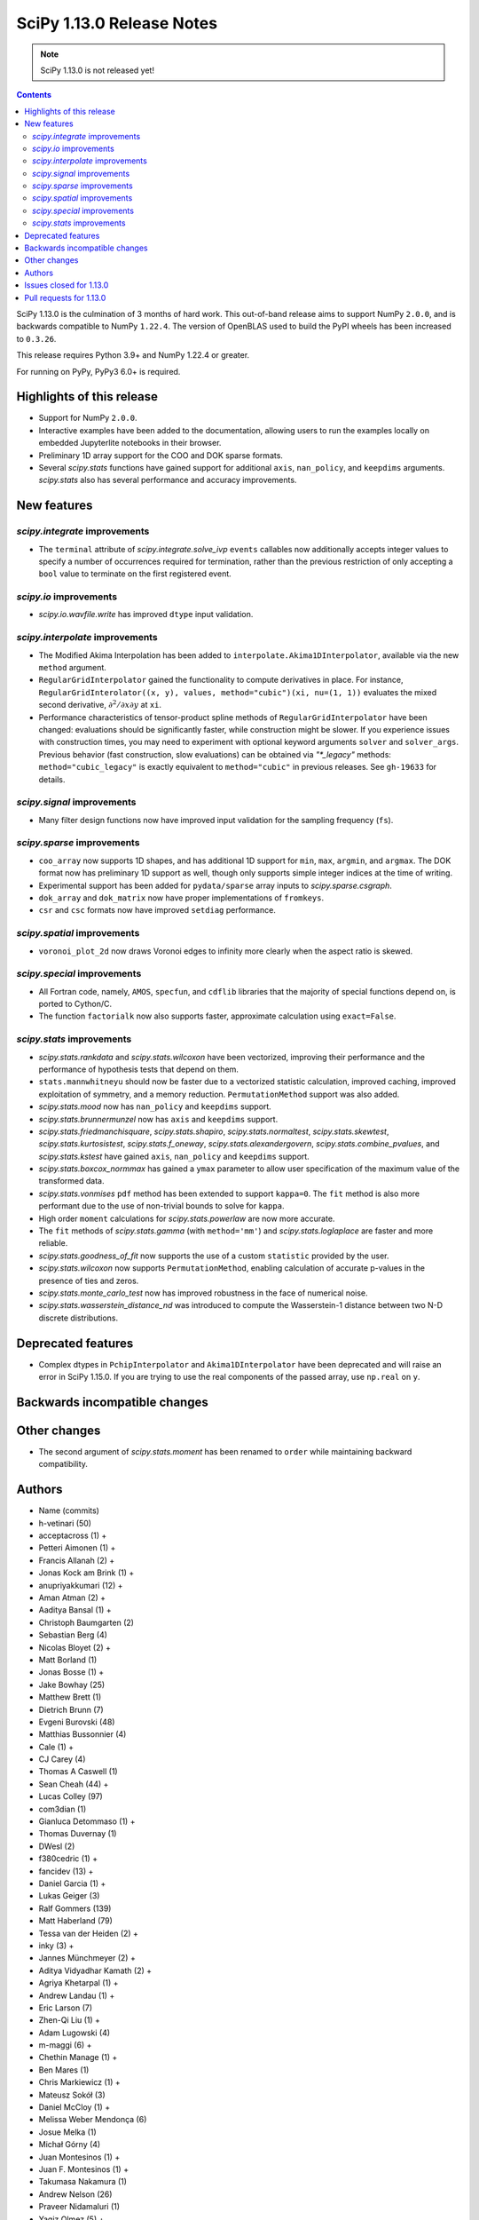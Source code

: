 ==========================
SciPy 1.13.0 Release Notes
==========================

.. note:: SciPy 1.13.0 is not released yet!

.. contents::

SciPy 1.13.0 is the culmination of 3 months of hard work. This
out-of-band release aims to support NumPy ``2.0.0``, and is backwards
compatible to NumPy ``1.22.4``. The version of OpenBLAS used to build
the PyPI wheels has been increased to ``0.3.26``.

This release requires Python 3.9+ and NumPy 1.22.4 or greater.

For running on PyPy, PyPy3 6.0+ is required.


**************************
Highlights of this release
**************************
- Support for NumPy ``2.0.0``.
- Interactive examples have been added to the documentation, allowing users
  to run the examples locally on embedded Jupyterlite notebooks in their
  browser.
- Preliminary 1D array support for the COO and DOK sparse formats.
- Several `scipy.stats` functions have gained support for additional
  ``axis``, ``nan_policy``, and ``keepdims`` arguments. `scipy.stats` also
  has several performance and accuracy improvements.

************
New features
************

`scipy.integrate` improvements
==============================
- The ``terminal`` attribute of `scipy.integrate.solve_ivp` ``events``
  callables now additionally accepts integer values to specify a number
  of occurrences required for termination, rather than the previous restriction
  of only accepting a ``bool`` value to terminate on the first registered
  event.


`scipy.io` improvements
=======================
- `scipy.io.wavfile.write` has improved ``dtype`` input validation.


`scipy.interpolate` improvements
================================
- The Modified Akima Interpolation has been added to
  ``interpolate.Akima1DInterpolator``, available via the new ``method``
  argument.
- ``RegularGridInterpolator`` gained the functionality to compute derivatives
  in place. For instance, ``RegularGridInterolator((x, y), values,
  method="cubic")(xi, nu=(1, 1))`` evaluates the mixed second derivative,
  :math:`\partial^2 / \partial x \partial y` at ``xi``.
- Performance characteristics of tensor-product spline methods of
  ``RegularGridInterpolator`` have been changed: evaluations should be
  significantly faster, while construction might be slower. If you experience
  issues with construction times, you may need to experiment with optional
  keyword arguments ``solver`` and ``solver_args``. Previous behavior (fast
  construction, slow evaluations) can be obtained via `"*_legacy"` methods:
  ``method="cubic_legacy"`` is exactly equivalent to ``method="cubic"`` in
  previous releases. See ``gh-19633`` for details.


`scipy.signal` improvements
===========================
- Many filter design functions now have improved input validation for the
  sampling frequency (``fs``).


`scipy.sparse` improvements
===========================
- ``coo_array`` now supports 1D shapes, and has additional 1D support for
  ``min``, ``max``, ``argmin``, and ``argmax``. The DOK format now has
  preliminary 1D support as well, though only supports simple integer indices
  at the time of writing.
- Experimental support has been added for ``pydata/sparse`` array inputs to
  `scipy.sparse.csgraph`.
- ``dok_array`` and ``dok_matrix`` now have proper implementations of
  ``fromkeys``.
- ``csr`` and ``csc`` formats now have improved ``setdiag`` performance.


`scipy.spatial` improvements
============================
- ``voronoi_plot_2d`` now draws Voronoi edges to infinity more clearly
  when the aspect ratio is skewed.


`scipy.special` improvements
============================
- All Fortran code, namely, ``AMOS``, ``specfun``, and ``cdflib`` libraries
  that the majority of special functions depend on, is ported to Cython/C.
- The function ``factorialk`` now also supports faster, approximate
  calculation using ``exact=False``.


`scipy.stats` improvements
==========================
- `scipy.stats.rankdata` and `scipy.stats.wilcoxon` have been vectorized,
  improving their performance and the performance of hypothesis tests that
  depend on them.
- ``stats.mannwhitneyu`` should now be faster due to a vectorized statistic
  calculation, improved caching, improved exploitation of symmetry, and a
  memory reduction. ``PermutationMethod`` support was also added.
- `scipy.stats.mood` now has ``nan_policy`` and ``keepdims`` support.
- `scipy.stats.brunnermunzel` now has ``axis`` and ``keepdims`` support.
- `scipy.stats.friedmanchisquare`, `scipy.stats.shapiro`,
  `scipy.stats.normaltest`, `scipy.stats.skewtest`,
  `scipy.stats.kurtosistest`, `scipy.stats.f_oneway`,
  `scipy.stats.alexandergovern`, `scipy.stats.combine_pvalues`, and
  `scipy.stats.kstest` have gained ``axis``, ``nan_policy`` and
  ``keepdims`` support.
- `scipy.stats.boxcox_normmax` has gained a ``ymax`` parameter to allow user
  specification of the maximum value of the transformed data.
- `scipy.stats.vonmises` ``pdf`` method has been extended to support
  ``kappa=0``. The ``fit`` method is also more performant due to the use of
  non-trivial bounds to solve for ``kappa``.
- High order ``moment`` calculations for `scipy.stats.powerlaw` are now more
  accurate.
- The ``fit`` methods of  `scipy.stats.gamma` (with ``method='mm'``) and
  `scipy.stats.loglaplace` are faster and more reliable.
- `scipy.stats.goodness_of_fit` now supports the use of a custom ``statistic``
  provided by the user.
- `scipy.stats.wilcoxon` now supports ``PermutationMethod``, enabling
  calculation of accurate p-values in the presence of ties and zeros.
- `scipy.stats.monte_carlo_test` now has improved robustness in the face of
  numerical noise.
- `scipy.stats.wasserstein_distance_nd` was introduced to compute the
  Wasserstein-1 distance between two N-D discrete distributions.


*******************
Deprecated features
*******************
- Complex dtypes in ``PchipInterpolator`` and ``Akima1DInterpolator`` have
  been deprecated and will raise an error in SciPy 1.15.0. If you are trying
  to use the real components of the passed array, use ``np.real`` on ``y``.



******************************
Backwards incompatible changes
******************************

*************
Other changes
*************
- The second argument of `scipy.stats.moment` has been renamed to ``order``
  while maintaining backward compatibility.



*******
Authors
*******

* Name (commits)
* h-vetinari (50)
* acceptacross (1) +
* Petteri Aimonen (1) +
* Francis Allanah (2) +
* Jonas Kock am Brink (1) +
* anupriyakkumari (12) +
* Aman Atman (2) +
* Aaditya Bansal (1) +
* Christoph Baumgarten (2)
* Sebastian Berg (4)
* Nicolas Bloyet (2) +
* Matt Borland (1)
* Jonas Bosse (1) +
* Jake Bowhay (25)
* Matthew Brett (1)
* Dietrich Brunn (7)
* Evgeni Burovski (48)
* Matthias Bussonnier (4)
* Cale (1) +
* CJ Carey (4)
* Thomas A Caswell (1)
* Sean Cheah (44) +
* Lucas Colley (97)
* com3dian (1)
* Gianluca Detommaso (1) +
* Thomas Duvernay (1)
* DWesl (2)
* f380cedric (1) +
* fancidev (13) +
* Daniel Garcia (1) +
* Lukas Geiger (3)
* Ralf Gommers (139)
* Matt Haberland (79)
* Tessa van der Heiden (2) +
* inky (3) +
* Jannes Münchmeyer (2) +
* Aditya Vidyadhar Kamath (2) +
* Agriya Khetarpal (1) +
* Andrew Landau (1) +
* Eric Larson (7)
* Zhen-Qi Liu (1) +
* Adam Lugowski (4)
* m-maggi (6) +
* Chethin Manage (1) +
* Ben Mares (1)
* Chris Markiewicz (1) +
* Mateusz Sokół (3)
* Daniel McCloy (1) +
* Melissa Weber Mendonça (6)
* Josue Melka (1)
* Michał Górny (4)
* Juan Montesinos (1) +
* Juan F. Montesinos (1) +
* Takumasa Nakamura (1)
* Andrew Nelson (26)
* Praveer Nidamaluri (1)
* Yagiz Olmez (5) +
* Dimitri Papadopoulos Orfanos (1)
* Drew Parsons (1) +
* Tirth Patel (7)
* Matti Picus (3)
* Rambaud Pierrick (1) +
* Ilhan Polat (30)
* Quentin Barthélemy (1)
* Tyler Reddy (81)
* Pamphile Roy (10)
* Atsushi Sakai (4)
* Daniel Schmitz (10)
* Dan Schult (16)
* Eli Schwartz (4)
* Stefanie Senger (1) +
* Scott Shambaugh (2)
* Kevin Sheppard (2)
* sidsrinivasan (4) +
* Samuel St-Jean (1)
* Albert Steppi (30)
* Adam J. Stewart (4)
* Kai Striega (3)
* Ruikang Sun (1) +
* Mike Taves (1)
* Nicolas Tessore (3)
* Benedict T Thekkel (1) +
* Will Tirone (4)
* Jacob Vanderplas (2)
* Christian Veenhuis (1)
* Isaac Virshup (2)
* Ben Wallace (1) +
* Xuefeng Xu (3)
* Xiao Yuan (5)
* Irwin Zaid (6)
* Mathias Zechmeister (1) +

A total of 91 people contributed to this release.
People with a "+" by their names contributed a patch for the first time.
This list of names is automatically generated, and may not be fully complete.


************************
Issues closed for 1.13.0
************************

* `#1603 <https://github.com/scipy/scipy/issues/1603>`__: binomial ppf gives bogus results for small binomial probability...
* `#2254 <https://github.com/scipy/scipy/issues/2254>`__: linalg.eig test failure (test_singular) (Trac #1735)
* `#8398 <https://github.com/scipy/scipy/issues/8398>`__: Precision of CDFLIB too low
* `#9950 <https://github.com/scipy/scipy/issues/9950>`__: "++" initialization in kmeans2 fails for univariate data
* `#10317 <https://github.com/scipy/scipy/issues/10317>`__: scipy.stats.nbinom.interval returns wrong result for p=1
* `#10569 <https://github.com/scipy/scipy/issues/10569>`__: API: \`s\` argument different in scipy.fft and numpy.fft
* `#11577 <https://github.com/scipy/scipy/issues/11577>`__: generalized eigenvalues are sometimes wrong (on some hardware)
* `#14176 <https://github.com/scipy/scipy/issues/14176>`__: Add option for terminating solver after n events
* `#14220 <https://github.com/scipy/scipy/issues/14220>`__: Documentation for dctn/idctn s-parameter is confusing
* `#14450 <https://github.com/scipy/scipy/issues/14450>`__: Passing a numpy array as sampling frequency to signal.iirfilter...
* `#14586 <https://github.com/scipy/scipy/issues/14586>`__: Problem with freeing-up memory of matrix
* `#15039 <https://github.com/scipy/scipy/issues/15039>`__: BUG: sparse.dok_matrix.fromkeys method totally nonfunctional
* `#15108 <https://github.com/scipy/scipy/issues/15108>`__: BUG: Seg. fault in scipy.sparse.linalg tests in PROPACK
* `#16098 <https://github.com/scipy/scipy/issues/16098>`__: BLD:1.8.0: SciPy is not LTO ready
* `#16792 <https://github.com/scipy/scipy/issues/16792>`__: BUG: Manually vectorizing scipy.linalg.expm fails in version...
* `#17172 <https://github.com/scipy/scipy/issues/17172>`__: BUG: scipy.linalg.expm, coshm, sinhm and tanhm fail for read-only...
* `#17436 <https://github.com/scipy/scipy/issues/17436>`__: BUG: linalg.cholesky: segmentation fault with large matrix
* `#17530 <https://github.com/scipy/scipy/issues/17530>`__: Unnecessary approximation in \`scipy.stats.wilcoxon(x, y)\`
* `#17681 <https://github.com/scipy/scipy/issues/17681>`__: BUG: special: \`pbvv_seq\` is broken.
* `#18086 <https://github.com/scipy/scipy/issues/18086>`__: BUG: \`scipy.linalg.expm\` generates inconsistent results between...
* `#18089 <https://github.com/scipy/scipy/issues/18089>`__: DOC: <Scaling due to window not clear for spectrum and density>
* `#18166 <https://github.com/scipy/scipy/issues/18166>`__: ENH: stats.vonmises.pdf: return 1/(2pi) when kappa=0
* `#18408 <https://github.com/scipy/scipy/issues/18408>`__: MAINT: status of C++17 in the interregnum of meson without native...
* `#18423 <https://github.com/scipy/scipy/issues/18423>`__: ENH: Adding the SDMN Fortran routine to the python Wrapped functions.
* `#18678 <https://github.com/scipy/scipy/issues/18678>`__: BUG: scipy.special.stdtrit is not thread-safe for df.size > 500
* `#18722 <https://github.com/scipy/scipy/issues/18722>`__: DOC: in optimize.quadratic_assignment 2opt method, partial_match...
* `#18902 <https://github.com/scipy/scipy/issues/18902>`__: DOC: make default bounds in scipy.optimize.linprog more obvious
* `#19088 <https://github.com/scipy/scipy/issues/19088>`__: \`pull-request-labeler\` misbehaving and therefore disabled again
* `#19181 <https://github.com/scipy/scipy/issues/19181>`__: TST: improve array API test skip decorators
* `#19225 <https://github.com/scipy/scipy/issues/19225>`__: stats.t.fit() with own optimizer (e.g. to use Nelder-Mead) fails...
* `#19486 <https://github.com/scipy/scipy/issues/19486>`__: Query: Where is cdflib used in SciPy code?
* `#19573 <https://github.com/scipy/scipy/issues/19573>`__: scipy.fft.fht - documentation issue
* `#19584 <https://github.com/scipy/scipy/issues/19584>`__: BUG: MATLAB expm vs scipy.linalg.expm: overflow/invalid value...
* `#19596 <https://github.com/scipy/scipy/issues/19596>`__: BENCH: spatial.distance.\* "non-xdist" benchmarks
* `#19605 <https://github.com/scipy/scipy/issues/19605>`__: BUG: wheel runs have a \*lot\* of test fails at the moment.
* `#19642 <https://github.com/scipy/scipy/issues/19642>`__: Speeding up Mann-Whitney U-Test
* `#19653 <https://github.com/scipy/scipy/issues/19653>`__: ENH: Voronoi diagram gives unexpected results from scipy.spatial
* `#19659 <https://github.com/scipy/scipy/issues/19659>`__: BUG: savemat(..., format="4") throws ValueError errorneously...
* `#19678 <https://github.com/scipy/scipy/issues/19678>`__: BUG: scipy.stats.theilslopes returns invalid data when input...
* `#19683 <https://github.com/scipy/scipy/issues/19683>`__: BUG/TST: cluster: incorrect test for \`seed\` param of {\`kmeans\`,...
* `#19729 <https://github.com/scipy/scipy/issues/19729>`__: DOC: Add interactive examples with jupyterlite-sphinx
* `#19732 <https://github.com/scipy/scipy/issues/19732>`__: DOC: Likelihood function depending on censoring type
* `#19733 <https://github.com/scipy/scipy/issues/19733>`__: BUG: \`pythran\` min version not enforced
* `#19737 <https://github.com/scipy/scipy/issues/19737>`__: TST: io: \`test_fortranfiles_mixed_record\` fails with numpy...
* `#19739 <https://github.com/scipy/scipy/issues/19739>`__: BUG: pchip interpolation of complex values is buggy due to sign...
* `#19740 <https://github.com/scipy/scipy/issues/19740>`__: CI, MAINT: some easy cleanups for Python version
* `#19754 <https://github.com/scipy/scipy/issues/19754>`__: MAINT, TST: test_public_api.py can fail with NumPy main, via...
* `#19767 <https://github.com/scipy/scipy/issues/19767>`__: Build warnings from SuperLU fixed upstream
* `#19772 <https://github.com/scipy/scipy/issues/19772>`__: DOC: stats: The docstring for \`scipy.stats.crystalball\` needs...
* `#19774 <https://github.com/scipy/scipy/issues/19774>`__: DOC: Detail what "concatenate" means in the context of \`spatial.transform.Rotation.concatenate\`
* `#19799 <https://github.com/scipy/scipy/issues/19799>`__: DOC: array types: update array validation guidance
* `#19813 <https://github.com/scipy/scipy/issues/19813>`__: BUG: typo in specfun.f?
* `#19831 <https://github.com/scipy/scipy/issues/19831>`__: Test failures with OpenBLAS 0.3.26
* `#19835 <https://github.com/scipy/scipy/issues/19835>`__: DOC: \`fft\` missing from list of subpackages
* `#19836 <https://github.com/scipy/scipy/issues/19836>`__: DOC: remove incorrect sentence about subpackage imports
* `#19846 <https://github.com/scipy/scipy/issues/19846>`__: CI: pre-release Linux job isn't using NumPy pre-release anymore
* `#19848 <https://github.com/scipy/scipy/issues/19848>`__: \`_lib._util.MapWrapper\` uses multiprocessing with \`fork\`,...
* `#19854 <https://github.com/scipy/scipy/issues/19854>`__: scipy.special.logsumexp for complex input with return_sign=True...
* `#19862 <https://github.com/scipy/scipy/issues/19862>`__: DOC: documentation for transpose operator for sparse matrices...
* `#19867 <https://github.com/scipy/scipy/issues/19867>`__: New ndimage and RBFInterpolator test failures in pre-release...
* `#19896 <https://github.com/scipy/scipy/issues/19896>`__: BUG: \`special.nctdtr\` broken in main
* `#19897 <https://github.com/scipy/scipy/issues/19897>`__: DOC: scipy.stats.unitary_group does not specify dim>1
* `#19928 <https://github.com/scipy/scipy/issues/19928>`__: TST: special: array types: test tol failure with \`torch\` backend
* `#19943 <https://github.com/scipy/scipy/issues/19943>`__: BUG: sparse: CSC.setdiag is slower than converting to LIL and...
* `#19948 <https://github.com/scipy/scipy/issues/19948>`__: BUG: scipy.sparse.linalg.gmres fails when provided x0 solves...
* `#19951 <https://github.com/scipy/scipy/issues/19951>`__: BUG: boolean masking broken for sparse array classes
* `#19963 <https://github.com/scipy/scipy/issues/19963>`__: DOC: scipy.optimize with large differences in parameter scales
* `#19974 <https://github.com/scipy/scipy/issues/19974>`__: DOC/REL: retroactively add missing expired deprecations to 1.12.0...
* `#19993 <https://github.com/scipy/scipy/issues/19993>`__: BUG: F_INT type conflict with f2py translation of INTEGER type...
* `#19998 <https://github.com/scipy/scipy/issues/19998>`__: DOC: Boundary conditions in splrep
* `#20001 <https://github.com/scipy/scipy/issues/20001>`__: BUG: scipy.stats.loglaplace may return negative moments
* `#20009 <https://github.com/scipy/scipy/issues/20009>`__: BUG: ShortTimeFFT fails with complex input
* `#20012 <https://github.com/scipy/scipy/issues/20012>`__: MAINT: Use NumPy sliding_window_view instead of as_strided in...
* `#20014 <https://github.com/scipy/scipy/issues/20014>`__: TST: signal: TestCorrelateReal failing on Meson 3.12 job
* `#20031 <https://github.com/scipy/scipy/issues/20031>`__: TST: prefer \`pytest.warns\` over \`np.testing.assert_warns\`
* `#20034 <https://github.com/scipy/scipy/issues/20034>`__: TST: linalg: test_decomp_cossin.py::test_cossin_separate[float64]...
* `#20036 <https://github.com/scipy/scipy/issues/20036>`__: MAINT: implement scipy.stats.powerlaw._munp
* `#20041 <https://github.com/scipy/scipy/issues/20041>`__: BUG: Using LinearConstraint with optimize.differential_evolution
* `#20042 <https://github.com/scipy/scipy/issues/20042>`__: BUG: scipy.stats.percentileofscore has a mistake
* `#20043 <https://github.com/scipy/scipy/issues/20043>`__: equality used to compare floating point numbers (test_bootstrap_alternative)
* `#20060 <https://github.com/scipy/scipy/issues/20060>`__: BUG: stacking two dok_array produces a NotImplementedError about...
* `#20062 <https://github.com/scipy/scipy/issues/20062>`__: MAINT, TST: test failures against NumPy main
* `#20071 <https://github.com/scipy/scipy/issues/20071>`__: MAINT: doc build warnings
* `#20075 <https://github.com/scipy/scipy/issues/20075>`__: BUG: \`eigh_tridiagonal\` with \`select="i"\` fails for 1x1 matrices
* `#20084 <https://github.com/scipy/scipy/issues/20084>`__: BUG: \`import scipy._lib._testutils\` raises exception in some...
* `#20100 <https://github.com/scipy/scipy/issues/20100>`__: ENH: Expose NoConvergence error class in the scipy.optimize namespace
* `#20107 <https://github.com/scipy/scipy/issues/20107>`__: MAINT: builds broken against NumPy main
* `#20129 <https://github.com/scipy/scipy/issues/20129>`__: BUG: regression: eval_chebyt gives wrong results for complex...
* `#20131 <https://github.com/scipy/scipy/issues/20131>`__: DOC: linalg: Unclear description for the output \`P\` of \`qr\`.
* `#20142 <https://github.com/scipy/scipy/issues/20142>`__: Typo in the doc of the Kstwobign distribution
* `#20157 <https://github.com/scipy/scipy/issues/20157>`__: MAINT, TST: test_svds_parameter_tol failures
* `#20161 <https://github.com/scipy/scipy/issues/20161>`__: \`dev.py test\` fails to accept both \`--argument\` and \`--...
* `#20170 <https://github.com/scipy/scipy/issues/20170>`__: Test failures due to \`asarray(..., copy=False)\` semantics change...
* `#20180 <https://github.com/scipy/scipy/issues/20180>`__: deprecation warnings for Node.js 16 on GHA wheel build jobs
* `#20182 <https://github.com/scipy/scipy/issues/20182>`__: BUG: \`csr_row_index\` and \`csr_column_index\` error for mixed...
* `#20188 <https://github.com/scipy/scipy/issues/20188>`__: BUG: Raising scipy.spatial.transform.Rotation to power of 0 adds...
* `#20220 <https://github.com/scipy/scipy/issues/20220>`__: new problem on Cirrus with Homebrew Python in macOS arm64 jobs
* `#20225 <https://github.com/scipy/scipy/issues/20225>`__: CI/MAINT: \`choco\` error for invalid credentials
* `#20230 <https://github.com/scipy/scipy/issues/20230>`__: CI, DOC, TST: failure related to scipy/stats/_distn_infrastructure.py...

************************
Pull requests for 1.13.0
************************

* `#8404 <https://github.com/scipy/scipy/pull/8404>`__: ENH:special:Tighten cdflib precision to 1e-15
* `#14771 <https://github.com/scipy/scipy/pull/14771>`__: ENH: integrate.solve_ivp: allow event \`terminal\` attribute...
* `#16660 <https://github.com/scipy/scipy/pull/16660>`__: DOC: update pydata-sphinx theme
* `#17265 <https://github.com/scipy/scipy/pull/17265>`__: Doc: fix linalg.lstsq documentation on residues
* `#17525 <https://github.com/scipy/scipy/pull/17525>`__: TST: linalg: temporarily silence failure in test_solve_generalized_discrete_are
* `#18530 <https://github.com/scipy/scipy/pull/18530>`__: ENH: sparse: Generalize coo_array to support 1d shapes
* `#18541 <https://github.com/scipy/scipy/pull/18541>`__: MAINT: sparse: Stop supporting multi-Ellipsis indexing
* `#18828 <https://github.com/scipy/scipy/pull/18828>`__: ENH: improve dtype check in wavfile.write
* `#19444 <https://github.com/scipy/scipy/pull/19444>`__: ENH: Add faster inverse-Wishart rvs and logpdf
* `#19488 <https://github.com/scipy/scipy/pull/19488>`__: DOC: Improving "Spectral Analysis" section in User Guide
* `#19541 <https://github.com/scipy/scipy/pull/19541>`__: BUG: fix cosine distance result type
* `#19545 <https://github.com/scipy/scipy/pull/19545>`__: ENH: integrate._tanhsinh: support vector-valued functions
* `#19555 <https://github.com/scipy/scipy/pull/19555>`__: DOC: Small documentation and docstring corrections for \`ShortTimeFFT\`
* `#19560 <https://github.com/scipy/scipy/pull/19560>`__: ENH:MAINT:special:Cythonize cdflib
* `#19587 <https://github.com/scipy/scipy/pull/19587>`__: ENH:MAINT:special:Rewrite amos F77 code
* `#19631 <https://github.com/scipy/scipy/pull/19631>`__: ENH: add parameter ymax in stats.boxcox_normmax
* `#19633 <https://github.com/scipy/scipy/pull/19633>`__: ENH: use NdBSpline in RegularGridInterpolator to speed up evaluations
* `#19650 <https://github.com/scipy/scipy/pull/19650>`__: ENH: stats.kstests: add axis / nan_policy / keepdims support
* `#19662 <https://github.com/scipy/scipy/pull/19662>`__: ENH: stats.normaltest/skewtest/kurtosistest: add axis / nan_policy...
* `#19663 <https://github.com/scipy/scipy/pull/19663>`__: DOC: Add example to rv_continuous.fit
* `#19664 <https://github.com/scipy/scipy/pull/19664>`__: DOC: Add example for mstats.brunnermunzel
* `#19666 <https://github.com/scipy/scipy/pull/19666>`__: DOC: Add Example to lbfgsb docstring
* `#19667 <https://github.com/scipy/scipy/pull/19667>`__: ENH: integrate._nsum: function for finite and infinite summation
* `#19669 <https://github.com/scipy/scipy/pull/19669>`__: REL: set version to 1.13.0.dev0
* `#19672 <https://github.com/scipy/scipy/pull/19672>`__: DEP: signal: remove scipy.signal.{bspline,quadratic,cubic}
* `#19674 <https://github.com/scipy/scipy/pull/19674>`__: DEP: linalg: remove tri{,u,l}
* `#19675 <https://github.com/scipy/scipy/pull/19675>`__: DEP: signal: remove scipy.signal.{lsim2,impulse2,step2}
* `#19676 <https://github.com/scipy/scipy/pull/19676>`__: DEP: signal: remove ability to import window functions from signal...
* `#19679 <https://github.com/scipy/scipy/pull/19679>`__: MAINT: stats.theilslopes: consistent promotion of \`x\` and \`y\`
* `#19680 <https://github.com/scipy/scipy/pull/19680>`__: ENH: stats.shapiro: add axis / nan_policy / keepdims support
* `#19681 <https://github.com/scipy/scipy/pull/19681>`__: MAINT: Add binom to new C++ special lib along with its cephes...
* `#19682 <https://github.com/scipy/scipy/pull/19682>`__: TST: consolidate array API test skip decorators
* `#19687 <https://github.com/scipy/scipy/pull/19687>`__: MAINT:linalg: Remove redundant det and lu Fortran files
* `#19689 <https://github.com/scipy/scipy/pull/19689>`__: MAINT: stats.moment: rename parameter \`moment\` to \`order\`
* `#19694 <https://github.com/scipy/scipy/pull/19694>`__: MAINT: Remove \`PDistWeightedMetricWrapper\` and \`CDistWeightedMetricWrapper\`
* `#19695 <https://github.com/scipy/scipy/pull/19695>`__: MAINT: Prefer \`np.fill_diagonal\` over \`diag_indices\`
* `#19696 <https://github.com/scipy/scipy/pull/19696>`__: ENH: add \`method\` arg to \`interpolate.Akima1DInterpolator\`
* `#19698 <https://github.com/scipy/scipy/pull/19698>`__: MAINT: bump project version
* `#19701 <https://github.com/scipy/scipy/pull/19701>`__: MAINT: make import of \`array_api_compat\` nicer
* `#19703 <https://github.com/scipy/scipy/pull/19703>`__: DEP: non-integers in \`factorial(..., exact=True)\`: deprecate...
* `#19708 <https://github.com/scipy/scipy/pull/19708>`__: DOC: spatial.distance: add missing optional param markers
* `#19710 <https://github.com/scipy/scipy/pull/19710>`__: TST: fix pytest discovery errors with editable installs
* `#19711 <https://github.com/scipy/scipy/pull/19711>`__: DOC: clarify ttest_1samp argument
* `#19714 <https://github.com/scipy/scipy/pull/19714>`__: BLD: require Cython >=3.0.4, drop 0.29.X support
* `#19715 <https://github.com/scipy/scipy/pull/19715>`__: ENH: sparse: Add DOK support for 1d (without indexing)
* `#19716 <https://github.com/scipy/scipy/pull/19716>`__: ENH: enable approximation for factorialk
* `#19721 <https://github.com/scipy/scipy/pull/19721>`__: DOC: add rationale for 88 char line length
* `#19722 <https://github.com/scipy/scipy/pull/19722>`__: DOC: update release version procedure
* `#19723 <https://github.com/scipy/scipy/pull/19723>`__: ENH, MAINT: voronoi_plot_2d nicer inf lines
* `#19724 <https://github.com/scipy/scipy/pull/19724>`__: MAINT: Windows NumPy 2.x int shims
* `#19725 <https://github.com/scipy/scipy/pull/19725>`__: MNT: use int instead of long in cython code
* `#19728 <https://github.com/scipy/scipy/pull/19728>`__: MAINT: enhance the configuration for the \`pull-request-labeler\`...
* `#19730 <https://github.com/scipy/scipy/pull/19730>`__: MAINT: bs4 deprecation shim
* `#19731 <https://github.com/scipy/scipy/pull/19731>`__: ENH: stats.mood: add nan_policy / keepdims support
* `#19738 <https://github.com/scipy/scipy/pull/19738>`__: BLD: require \`pythran>=0.14.0\`
* `#19741 <https://github.com/scipy/scipy/pull/19741>`__: ENH: stats.friedmanchisquare/brunnermunzel: add axis / nan_policy...
* `#19742 <https://github.com/scipy/scipy/pull/19742>`__: CI: fix PR labeler config file
* `#19743 <https://github.com/scipy/scipy/pull/19743>`__: ENH: sparse: Add min-max 1d support and tests
* `#19744 <https://github.com/scipy/scipy/pull/19744>`__: ENH: stats.mannwhitneyu: speed improvement, memory reduction,...
* `#19745 <https://github.com/scipy/scipy/pull/19745>`__: TST: fortranfiles fix
* `#19746 <https://github.com/scipy/scipy/pull/19746>`__: CI: add labeler based on issue/PR titles
* `#19749 <https://github.com/scipy/scipy/pull/19749>`__: ENH: stats.mannwhitneyu: vectorize statistic calculation
* `#19750 <https://github.com/scipy/scipy/pull/19750>`__: DEV/BLD: generate \`requirements/\*\` files to simplify build
* `#19752 <https://github.com/scipy/scipy/pull/19752>`__: DEP: deprecate complex dtypes in \`PchipInterpolator\` and \`Akima1DInterpolator\`
* `#19755 <https://github.com/scipy/scipy/pull/19755>`__: MAINT/TST: ignore backend import errors when not in array API...
* `#19757 <https://github.com/scipy/scipy/pull/19757>`__: ENH: Add vectorized scalar minimization bracket finder
* `#19758 <https://github.com/scipy/scipy/pull/19758>`__: MAINT: correct inaccurate comment
* `#19760 <https://github.com/scipy/scipy/pull/19760>`__: MAINT: interpolate: remove dead code
* `#19762 <https://github.com/scipy/scipy/pull/19762>`__: ENH: stats.monte_carlo_test: account for inexact calculation...
* `#19763 <https://github.com/scipy/scipy/pull/19763>`__: MAINT: integrate._nsum: adjust algorithm for determining number...
* `#19768 <https://github.com/scipy/scipy/pull/19768>`__: MAINT: SuperLU upstream fix for compile warnings
* `#19770 <https://github.com/scipy/scipy/pull/19770>`__: ENH: stats.wilcoxon: rewrite for speed and clarity; add PermutationMethod...
* `#19773 <https://github.com/scipy/scipy/pull/19773>`__: DOC: stats: The docstring for scipy.stats.crystalball needs an...
* `#19775 <https://github.com/scipy/scipy/pull/19775>`__: DOC: Docstring and examples for Rotation.concatenate
* `#19776 <https://github.com/scipy/scipy/pull/19776>`__: ENH: stats.rankdata: vectorize calculation
* `#19778 <https://github.com/scipy/scipy/pull/19778>`__: DOC, MAINT: fix make dist in rel process
* `#19780 <https://github.com/scipy/scipy/pull/19780>`__: MAINT: scipy.stats: replace \`_normtest_finish\`/\`_ttest_finish\`/etc......
* `#19781 <https://github.com/scipy/scipy/pull/19781>`__: CI, MAINT: switch to stable python release
* `#19786 <https://github.com/scipy/scipy/pull/19786>`__: BLD: fix "Failed to guess install tag" in meson-log.txt, add...
* `#19787 <https://github.com/scipy/scipy/pull/19787>`__: DOC/BLD: macOS Homebrew OpenBlas detection advice
* `#19788 <https://github.com/scipy/scipy/pull/19788>`__: DOC: stats.trim_mean: correct documentation
* `#19790 <https://github.com/scipy/scipy/pull/19790>`__: BENCH: Added benchmarks for individual distance metrics
* `#19792 <https://github.com/scipy/scipy/pull/19792>`__: MAINT: simplify \`t.logpdf\`
* `#19796 <https://github.com/scipy/scipy/pull/19796>`__: API: Enable \`pydata/sparse\` input for csgraph module
* `#19803 <https://github.com/scipy/scipy/pull/19803>`__: TST: stats: compare geometric zscore to naive version instead...
* `#19807 <https://github.com/scipy/scipy/pull/19807>`__: DOC: fft: add note about FHT formulas
* `#19808 <https://github.com/scipy/scipy/pull/19808>`__: MAINT: move elementwise algorithms and framework
* `#19810 <https://github.com/scipy/scipy/pull/19810>`__: MAINT: set \`NPY_NO_DEPRECATED_API\` also for Cython code
* `#19811 <https://github.com/scipy/scipy/pull/19811>`__: BLD: set default \`cpp_std\` to \`c++17\`
* `#19818 <https://github.com/scipy/scipy/pull/19818>`__: MAINT: uarray CXX version hex cleanup
* `#19820 <https://github.com/scipy/scipy/pull/19820>`__: TST: linalg: Test Cython LAPACK complex ladiv
* `#19821 <https://github.com/scipy/scipy/pull/19821>`__: BLD: resolve missing prototype warnings in lsoda/vode
* `#19822 <https://github.com/scipy/scipy/pull/19822>`__: BLD: propack: resolve missing return value warnings
* `#19823 <https://github.com/scipy/scipy/pull/19823>`__: CI/DEV: add some new auto-labels
* `#19824 <https://github.com/scipy/scipy/pull/19824>`__: ENH:Rewrite specfun F77 code in C
* `#19825 <https://github.com/scipy/scipy/pull/19825>`__: MAINT: \`CODEOWNERS\` syntax fix and changes
* `#19827 <https://github.com/scipy/scipy/pull/19827>`__: MAINT: spatial: fix build warnings in \`ckdtree\` code
* `#19828 <https://github.com/scipy/scipy/pull/19828>`__: CI/DEV: fix and simplify \`label-globs\` syntax
* `#19829 <https://github.com/scipy/scipy/pull/19829>`__: MAINT: interpolate: fix build warning from \`_ppoly.pyx\`
* `#19837 <https://github.com/scipy/scipy/pull/19837>`__: MAINT: special: fix meson deprecation warning
* `#19838 <https://github.com/scipy/scipy/pull/19838>`__: DOC: fft: improve \`s\` description for real transforms
* `#19843 <https://github.com/scipy/scipy/pull/19843>`__: DOC: Add \`fft\` to list of submodules in tutorial
* `#19844 <https://github.com/scipy/scipy/pull/19844>`__: TST: fix more cases of fd leaks from np.load()
* `#19849 <https://github.com/scipy/scipy/pull/19849>`__: CI: fix prerelease job to use numpy 2.0, and add a second job...
* `#19853 <https://github.com/scipy/scipy/pull/19853>`__: ENH: sparse: foundation for 1D arrays (add test suite, round...
* `#19855 <https://github.com/scipy/scipy/pull/19855>`__: BLD: Revamp BLAS/LAPACK G77 ABI wrappers and fix PROPACK segfaults
* `#19856 <https://github.com/scipy/scipy/pull/19856>`__: BLD: simplify pythran version requirement in meson
* `#19857 <https://github.com/scipy/scipy/pull/19857>`__: BLD: make scipy build warning-free with LTO enabled
* `#19860 <https://github.com/scipy/scipy/pull/19860>`__: MAINT: fix BLD label typo
* `#19861 <https://github.com/scipy/scipy/pull/19861>`__: BUG:io:Skip arr_to_chars call for single code points
* `#19864 <https://github.com/scipy/scipy/pull/19864>`__: Add documentation to explain behavior for transposing csr or...
* `#19866 <https://github.com/scipy/scipy/pull/19866>`__: DOC: Change default for bounds in scipy.optimize.linprog
* `#19868 <https://github.com/scipy/scipy/pull/19868>`__: MAINT: fix use of \`unique(..., return_inverse=True)\`
* `#19869 <https://github.com/scipy/scipy/pull/19869>`__: MAINT: array types: rename \`as_xparray\` to \`_asarray\`
* `#19870 <https://github.com/scipy/scipy/pull/19870>`__: MAINT: logsumexp: properly handle complex sign
* `#19871 <https://github.com/scipy/scipy/pull/19871>`__: MAINT: make isinstance check in \`stats._distn_infrastructure\`...
* `#19874 <https://github.com/scipy/scipy/pull/19874>`__: rankdata: ensure correct shape for empty inputs
* `#19876 <https://github.com/scipy/scipy/pull/19876>`__: MAINT: stats: Add tests to ensure consistency between \`wasserstein_distance\` and different backends of \`wasserstein_distance_nd\`
* `#19882 <https://github.com/scipy/scipy/pull/19882>`__: MAINT: vendor \`pocketfft\` as git submodule
* `#19885 <https://github.com/scipy/scipy/pull/19885>`__: MAINT: fix some small array API support issues
* `#19886 <https://github.com/scipy/scipy/pull/19886>`__: TST: stats: fix a few issues with non-reproducible seeding
* `#19891 <https://github.com/scipy/scipy/pull/19891>`__: MAINT: stats: fix editable install issue in \`qmc\` and MPL-related...
* `#19893 <https://github.com/scipy/scipy/pull/19893>`__: MAINT: remove unused itertools-import in scipy.interpolate._interpolate
* `#19901 <https://github.com/scipy/scipy/pull/19901>`__: MAINT: special: remove use of \`numpy.math\` from \`_cdflib.pyx\`
* `#19902 <https://github.com/scipy/scipy/pull/19902>`__: BUG:special:cdflib: Correct cdftnc Cython bugs
* `#19908 <https://github.com/scipy/scipy/pull/19908>`__: Fix AIX build break.
* `#19909 <https://github.com/scipy/scipy/pull/19909>`__: MAINT:linalg:Adjust lwork/liwork changes OpenBLAS 0.3.26
* `#19916 <https://github.com/scipy/scipy/pull/19916>`__: MAINT: update pocketfft git submodule location
* `#19917 <https://github.com/scipy/scipy/pull/19917>`__: MAINT: replicate FITPACK's \`fpchec\` routine in python
* `#19924 <https://github.com/scipy/scipy/pull/19924>`__: TST: cluster: fix test_kmeans_and_kmeans2_random_seed
* `#19925 <https://github.com/scipy/scipy/pull/19925>`__: MAINT: forward port 1.12.0 relnotes
* `#19927 <https://github.com/scipy/scipy/pull/19927>`__: BUG: cluster.kmeans\*: array types: accept \`int\`s for k
* `#19929 <https://github.com/scipy/scipy/pull/19929>`__: DOC: updated incorrect sentence about subpackage imports. See...
* `#19931 <https://github.com/scipy/scipy/pull/19931>`__: MAINT:special:cdflib:Refine the tolerances further
* `#19932 <https://github.com/scipy/scipy/pull/19932>`__: ENH:stats:Use explicit formula for gamma.fit('mm')
* `#19933 <https://github.com/scipy/scipy/pull/19933>`__: BUG: Correct handling of -inf in special stdr funcs
* `#19934 <https://github.com/scipy/scipy/pull/19934>`__: BUG:special:amos: Fix some mistakes in the AMOS C translation
* `#19937 <https://github.com/scipy/scipy/pull/19937>`__: TST: Add RNG seeds for TestInvgauss and TestLaplace
* `#19938 <https://github.com/scipy/scipy/pull/19938>`__: MAINT: special: array types: fix warning when not in array API...
* `#19939 <https://github.com/scipy/scipy/pull/19939>`__: BUG:special:amos: Fix exit path in \`amos_asyi\`
* `#19942 <https://github.com/scipy/scipy/pull/19942>`__: MAINT: hypothesis: document minimum required version
* `#19944 <https://github.com/scipy/scipy/pull/19944>`__: BUG: Correct handling of inf support in binomial
* `#19945 <https://github.com/scipy/scipy/pull/19945>`__: BLD: fix issue with escape sequences in \`__config__.py\`
* `#19947 <https://github.com/scipy/scipy/pull/19947>`__: BUG:special:amos: Fix typo in \`amos_mlri\`
* `#19950 <https://github.com/scipy/scipy/pull/19950>`__: DOC: stats.logrank: fix typo that affect survival curves in manual
* `#19952 <https://github.com/scipy/scipy/pull/19952>`__: BUG:sparse:Add early exit to gmres when x0 already solves problem
* `#19957 <https://github.com/scipy/scipy/pull/19957>`__: defect: sparse: 1d bool mask with wrong shape should raise IndexError
* `#19961 <https://github.com/scipy/scipy/pull/19961>`__: DOC: Add version warning banner to documentation
* `#19962 <https://github.com/scipy/scipy/pull/19962>`__: ENH: sparse: speedup csr/csc setdiag by converting to coo
* `#19965 <https://github.com/scipy/scipy/pull/19965>`__: DOC: scale of parameters in optimize.curve_fit
* `#19969 <https://github.com/scipy/scipy/pull/19969>`__: DOC: Fix landing page images for dark theme
* `#19971 <https://github.com/scipy/scipy/pull/19971>`__: ENH: Input validation for sampling frequency in signal.filter...
* `#19975 <https://github.com/scipy/scipy/pull/19975>`__: ENH: support custom statistic in goodness_of_fit function (gh-19894)
* `#19977 <https://github.com/scipy/scipy/pull/19977>`__: DOC: document a common alternative parameterization of invgauss.
* `#19978 <https://github.com/scipy/scipy/pull/19978>`__: DOC: fix autosummary for scipy.signal.ShortTimeFFT.t/T under...
* `#19980 <https://github.com/scipy/scipy/pull/19980>`__: ENH: stats: add axis/nan_policy support to \`f_oneway\` and \`alexandergovern\`
* `#19981 <https://github.com/scipy/scipy/pull/19981>`__: TST: correct typo in TestGamma.test_fit_mm function.
* `#19995 <https://github.com/scipy/scipy/pull/19995>`__: TST, MAINT: test_immediate_updating fix
* `#19997 <https://github.com/scipy/scipy/pull/19997>`__: MAINT: Adjust the codebase to the new \`np.array\`'s \`copy\`...
* `#20000 <https://github.com/scipy/scipy/pull/20000>`__: MAINT: interpolate: address review comments on NdBSpline/RGI
* `#20003 <https://github.com/scipy/scipy/pull/20003>`__: MAINT: sparse: change coo_matrix.indices to coo_matrix.coords
* `#20004 <https://github.com/scipy/scipy/pull/20004>`__: MAINT: sparse: change method names _mul_\* to _matmul_\* all...
* `#20005 <https://github.com/scipy/scipy/pull/20005>`__: MAINT: Remove partial from \`__all__\` (removed from submodule)
* `#20006 <https://github.com/scipy/scipy/pull/20006>`__: BENCH: optimize: add timings to global optimizers benchmarks
* `#20010 <https://github.com/scipy/scipy/pull/20010>`__: BUG: Add proper error message for \`ShortTimeFFT\` for onesided...
* `#20013 <https://github.com/scipy/scipy/pull/20013>`__: MAINT: signal: use \`sliding_window_view\` instead of \`as_strided\`
* `#20016 <https://github.com/scipy/scipy/pull/20016>`__: DOC: update release docs to reflect new version banner
* `#20017 <https://github.com/scipy/scipy/pull/20017>`__: BUG: loglaplace moment should be non-negative.
* `#20018 <https://github.com/scipy/scipy/pull/20018>`__: ENH: refer to the Laplace distribution in log-Laplace documentation.
* `#20019 <https://github.com/scipy/scipy/pull/20019>`__: DOC: Add support for interactive examples with jupyterlite-sphinx
* `#20020 <https://github.com/scipy/scipy/pull/20020>`__: TST: TestCorrelateReal overflow shim
* `#20021 <https://github.com/scipy/scipy/pull/20021>`__: ENH: fix numerical instability around zero in boxcox_llf
* `#20023 <https://github.com/scipy/scipy/pull/20023>`__: ENH: use analytic formula for log-laplace MLE when loc is known.
* `#20024 <https://github.com/scipy/scipy/pull/20024>`__: ENH:stats: Add multivariate Wasserstein distance as a separate...
* `#20032 <https://github.com/scipy/scipy/pull/20032>`__: MAINT: Adjust some comments in special C++ library
* `#20033 <https://github.com/scipy/scipy/pull/20033>`__: MAINT: sparse: Un-deprecate getnnz()
* `#20037 <https://github.com/scipy/scipy/pull/20037>`__: MAINT: Add special handling for complex infinite input in digamma
* `#20039 <https://github.com/scipy/scipy/pull/20039>`__: ENH: use analytical formula in scipy.stats.powerlaw._munp().
* `#20044 <https://github.com/scipy/scipy/pull/20044>`__: TST: _ConstraintWrapper returns a violation of the correct shape
* `#20045 <https://github.com/scipy/scipy/pull/20045>`__: DOC: add missing np. in tutorial
* `#20047 <https://github.com/scipy/scipy/pull/20047>`__: TST: use assert_allclose in test_bootstrap_alternative
* `#20052 <https://github.com/scipy/scipy/pull/20052>`__: FIX: Allow any dtype-specifier for ndimage output
* `#20053 <https://github.com/scipy/scipy/pull/20053>`__: Add sorting requirement for partial_match and partial_guess
* `#20054 <https://github.com/scipy/scipy/pull/20054>`__: BUG: SciPy.interpolate.CubicSpline with periodic data
* `#20063 <https://github.com/scipy/scipy/pull/20063>`__: ENH: optimize._differentiate: add option preserve_shape
* `#20065 <https://github.com/scipy/scipy/pull/20065>`__: MAINT Fix broken link in \`scipy.stats._multivariate.py\`
* `#20067 <https://github.com/scipy/scipy/pull/20067>`__: TST: shims for NumPy fft changes
* `#20068 <https://github.com/scipy/scipy/pull/20068>`__: Changed assert_warns in stats testing to pytest.warns.
* `#20069 <https://github.com/scipy/scipy/pull/20069>`__: MAINT/DOC: \`special.nrdtrimn/nrdtrisd\` docstring fixes
* `#20070 <https://github.com/scipy/scipy/pull/20070>`__: MAINT: silence ruff deprecation warning
* `#20076 <https://github.com/scipy/scipy/pull/20076>`__: BUG:linalg:Add early exit to eigh_tridiagonal for 1x1 input
* `#20078 <https://github.com/scipy/scipy/pull/20078>`__: CI: update github actions and cibuildwheel
* `#20080 <https://github.com/scipy/scipy/pull/20080>`__: BUG: sparse: Fix hstack, etc for dok_array
* `#20086 <https://github.com/scipy/scipy/pull/20086>`__: MAINT: detect musl differently.
* `#20087 <https://github.com/scipy/scipy/pull/20087>`__: MAINT: switch from \`numpy.array_api\` to \`array-api-strict\`
* `#20092 <https://github.com/scipy/scipy/pull/20092>`__: DOC: Fix a could of places that are parsed as substitution references...
* `#20093 <https://github.com/scipy/scipy/pull/20093>`__: DOC: Fix small typos in \`signal.rst\` and \`_short_time_fft.py\`
* `#20095 <https://github.com/scipy/scipy/pull/20095>`__: DOC: tick tensor product splines off the roadmap
* `#20096 <https://github.com/scipy/scipy/pull/20096>`__: TST:linalg:Reduce the size of the cossin test
* `#20098 <https://github.com/scipy/scipy/pull/20098>`__: MAINT: minor array API skip improvements
* `#20101 <https://github.com/scipy/scipy/pull/20101>`__: MAINT: editorial changes in the doc string of scipy.stats.vonmises.
* `#20102 <https://github.com/scipy/scipy/pull/20102>`__: ENH: use non-trivial bounds to solve for kappa of vonmises MLE.
* `#20103 <https://github.com/scipy/scipy/pull/20103>`__: MAINT: optimize: expose \`NoConvergence\`
* `#20104 <https://github.com/scipy/scipy/pull/20104>`__: ENH: allow shape parameter kappa to be zero in vonmises distribution.
* `#20106 <https://github.com/scipy/scipy/pull/20106>`__: DOC: update docstring of stats.percentileofscore
* `#20108 <https://github.com/scipy/scipy/pull/20108>`__: MAINT: shim for descr->f access
* `#20111 <https://github.com/scipy/scipy/pull/20111>`__: DOC: clarify accepted values for \`dim\` in \`unitary_group\`.
* `#20112 <https://github.com/scipy/scipy/pull/20112>`__: BLD: signal: do not install Pythran source alongside the Cython...
* `#20119 <https://github.com/scipy/scipy/pull/20119>`__: Fix small issues in docstrings
* `#20121 <https://github.com/scipy/scipy/pull/20121>`__: BLD: simplifications in meson.build files
* `#20122 <https://github.com/scipy/scipy/pull/20122>`__: MAINT: update Boost.Math to 1.83.0
* `#20123 <https://github.com/scipy/scipy/pull/20123>`__: MAINT: stats: fix test failure in \`kendalltau_seasonal\`
* `#20130 <https://github.com/scipy/scipy/pull/20130>`__: BUG: Use Cython implementation of complex hyp2f1 in orthogonal_eval.pxd
* `#20135 <https://github.com/scipy/scipy/pull/20135>`__: MAINT: interpolate: define \`F_INT\` as \`int\` rather than \`npy_int32\`
* `#20138 <https://github.com/scipy/scipy/pull/20138>`__: TST: optimize: silence the output from calling cobyla with disp=True
* `#20141 <https://github.com/scipy/scipy/pull/20141>`__: MAINT/CI: special/array types: test alternative backends in CI
* `#20143 <https://github.com/scipy/scipy/pull/20143>`__: DOC: stats: Fix typo in the doc of the Kstwobign distribution
* `#20144 <https://github.com/scipy/scipy/pull/20144>`__: MAINT, ENH: Hausdorff simplification
* `#20145 <https://github.com/scipy/scipy/pull/20145>`__: TST: special: bump tolerances for new \`cdftnc\` regression tests
* `#20146 <https://github.com/scipy/scipy/pull/20146>`__: MAINT: fix incorrect \`noexcept\` usage in Cython functions
* `#20149 <https://github.com/scipy/scipy/pull/20149>`__: BLD: Ensure Python.h is included before system headers.
* `#20153 <https://github.com/scipy/scipy/pull/20153>`__: BLD: interpolate: _interpnd_info does not need installing
* `#20154 <https://github.com/scipy/scipy/pull/20154>`__: ENH: sparse: implement fromkeys for _dok_base
* `#20163 <https://github.com/scipy/scipy/pull/20163>`__: MAINT: dev.py: allow --args after --
* `#20172 <https://github.com/scipy/scipy/pull/20172>`__: MAINT: (additional) array copy semantics shims
* `#20173 <https://github.com/scipy/scipy/pull/20173>`__: TST:special:Add partial tests for nrdtrimn and nrdtrisd
* `#20174 <https://github.com/scipy/scipy/pull/20174>`__: DOC: interpolate: \`splrep\` default boundary condition
* `#20176 <https://github.com/scipy/scipy/pull/20176>`__: MAINT: vulture/ruff fixups
* `#20181 <https://github.com/scipy/scipy/pull/20181>`__: MAINT: Avoid \`descr->elsize\` and use intp for it.
* `#20183 <https://github.com/scipy/scipy/pull/20183>`__: BUG: Fix fancy indexing on compressed sparse arrays with mixed...
* `#20184 <https://github.com/scipy/scipy/pull/20184>`__: DOC, DX: Remove version warning banner in latest version
* `#20186 <https://github.com/scipy/scipy/pull/20186>`__: MAINT: update action. Closes #20180
* `#20191 <https://github.com/scipy/scipy/pull/20191>`__: BUG: Fix shape of single Rotation raised to the 0 or 1 power
* `#20193 <https://github.com/scipy/scipy/pull/20193>`__: MAINT: Bump \`npy2_compat.h\` and add temporary pybind11 workaround
* `#20195 <https://github.com/scipy/scipy/pull/20195>`__: ENH: linalg: allow readonly arrays in expm et al
* `#20198 <https://github.com/scipy/scipy/pull/20198>`__: BLD: update minimum Cython version to 3.0.8
* `#20203 <https://github.com/scipy/scipy/pull/20203>`__: TST: linalg: undo xfail TestEig::test_singular
* `#20204 <https://github.com/scipy/scipy/pull/20204>`__: TST: linalg: add a regression test for a gen eig problem
* `#20205 <https://github.com/scipy/scipy/pull/20205>`__: BUG: Fixed \`fftshift()\` in \`ShortTimeFFT\`.
* `#20206 <https://github.com/scipy/scipy/pull/20206>`__: DOC: clarify role of p in linalg.qr.
* `#20209 <https://github.com/scipy/scipy/pull/20209>`__: CI: move regular macosx_arm64 from cirrus to GHA
* `#20210 <https://github.com/scipy/scipy/pull/20210>`__: BLD: macosx_arm64 wheel build on GHA instead of cirrus
* `#20212 <https://github.com/scipy/scipy/pull/20212>`__: BUG: linalg/sqrtm: more robust check for real->complex Schur...
* `#20215 <https://github.com/scipy/scipy/pull/20215>`__: MAINT: bump OpenBLAS "the old way"
* `#20217 <https://github.com/scipy/scipy/pull/20217>`__: DOC/MAINT: add examples for nctdtridf, nctdtrinc, nctdtrit
* `#20218 <https://github.com/scipy/scipy/pull/20218>`__: TST: mark linalg.sqrtm test as xfail
* `#20221 <https://github.com/scipy/scipy/pull/20221>`__: TST: Tweak tols and ignore warnings for more reliable SVD tests
* `#20222 <https://github.com/scipy/scipy/pull/20222>`__: DOC add likelihood formula to stats.CensoredData
* `#20224 <https://github.com/scipy/scipy/pull/20224>`__: BUG: fix \`cluster.vq.kmeans2\` with minit='++' for 1D data
* `#20227 <https://github.com/scipy/scipy/pull/20227>`__: MAINT: remove repeated "the" typos
* `#20229 <https://github.com/scipy/scipy/pull/20229>`__: BUG: linalg: fix int overflow in Cholesky (potrf)
* `#20231 <https://github.com/scipy/scipy/pull/20231>`__: DOC/DX: array types: update \`_asarray\` description
* `#20232 <https://github.com/scipy/scipy/pull/20232>`__: BLD: Refactor BLAS/LAPACK wrapper infrastructure
* `#20233 <https://github.com/scipy/scipy/pull/20233>`__: DOC: stats.rv_continuous.fit: fix backslashes
* `#20235 <https://github.com/scipy/scipy/pull/20235>`__: DOC: add reference for ARGUS distribution in scipy.stats
* `#20236 <https://github.com/scipy/scipy/pull/20236>`__: DOC: fix small typo in array API docs
* `#20237 <https://github.com/scipy/scipy/pull/20237>`__: MAINT: optimize: update \`_direct\` for typos
* `#20238 <https://github.com/scipy/scipy/pull/20238>`__: MAINT: revert ARPACK changes from #20227
* `#20241 <https://github.com/scipy/scipy/pull/20241>`__: BLD: remove use of \`NPY_VISIBILITY_HIDDEN\`
* `#20243 <https://github.com/scipy/scipy/pull/20243>`__: MAINT: Specfun translation into C++
* `#20245 <https://github.com/scipy/scipy/pull/20245>`__: MAINT: Updated _specfun.pyx
* `#20248 <https://github.com/scipy/scipy/pull/20248>`__: MAINT: Removed specfun_lib and updated specfun_wrappers
* `#20250 <https://github.com/scipy/scipy/pull/20250>`__: MAINT: interpolate: const qualify cython arrays
* `#20251 <https://github.com/scipy/scipy/pull/20251>`__: MAINT:special:Adjust inf values for cdflib
* `#20254 <https://github.com/scipy/scipy/pull/20254>`__: MAINT: linalg: readability refactor Riccati equation solver tests
* `#20259 <https://github.com/scipy/scipy/pull/20259>`__: BUG: linalg: fix \`expm\` for large arrays
* `#20261 <https://github.com/scipy/scipy/pull/20261>`__: BUG:linalg:Remove the 2x2 branch in expm
* `#20263 <https://github.com/scipy/scipy/pull/20263>`__: DOC/REL: add missing expired deprecations to 1.12.0 notes
